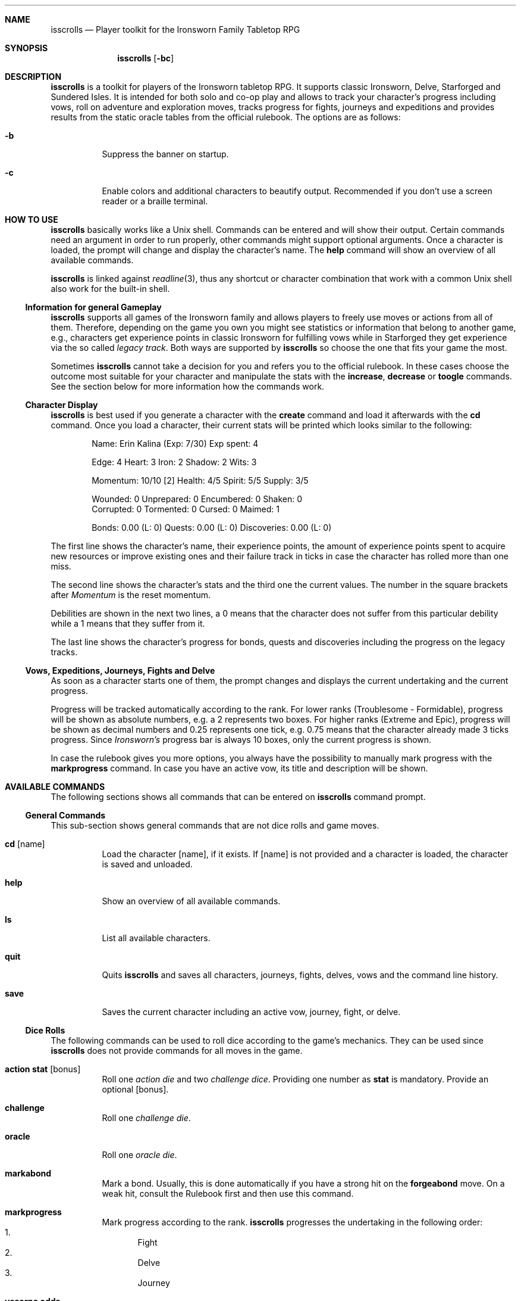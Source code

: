 .\"
.\" Copyright (c) 2021-24 Matthias Schmidt
.\"
.\" Permission to use, copy, modify, and distribute this software for any
.\" purpose with or without fee is hereby granted, provided that the above
.\" copyright notice and this permission notice appear in all copies.
.\"
.\" THE SOFTWARE IS PROVIDED "AS IS" AND THE AUTHOR DISCLAIMS ALL WARRANTIES
.\" WITH REGARD TO THIS SOFTWARE INCLUDING ALL IMPLIED WARRANTIES OF
.\" MERCHANTABILITY AND FITNESS. IN NO EVENT SHALL THE AUTHOR BE LIABLE FOR
.\" ANY SPECIAL, DIRECT, INDIRECT, OR CONSEQUENTIAL DAMAGES OR ANY DAMAGES
.\" WHATSOEVER RESULTING FROM LOSS OF USE, DATA OR PROFITS, WHETHER IN AN
.\" ACTION OF CONTRACT, NEGLIGENCE OR OTHER TORTIOUS ACTION, ARISING OUT OF
.\" OR IN CONNECTION WITH THE USE OR PERFORMANCE OF THIS SOFTWARE.
.\"
.\"
.Dd September 14, 2024
.Dt ISSCROLLS 1
.Sh NAME
.Nm isscrolls
.Nd Player toolkit for the Ironsworn Family Tabletop RPG
.Sh SYNOPSIS
.Nm isscrolls
.Op Fl bc
.Sh DESCRIPTION
.Nm
is a toolkit for players of the Ironsworn tabletop RPG.
It supports classic Ironsworn, Delve, Starforged and Sundered Isles.
It is intended for both solo and co-op play and allows to track your
character's progress including vows, roll on adventure and exploration moves,
tracks progress for fights, journeys and expeditions and provides results
from the static oracle tables from the official rulebook.
The options are as follows:
.Bl -tag -width Ds
.It Fl b
Suppress the banner on startup.
.It Fl c
Enable colors and additional characters to beautify output.
Recommended if you don't use a screen reader or a braille terminal.
.El
.Sh HOW TO USE
.Nm
basically works like a
.Ux
shell.
Commands can be entered and will show their output.
Certain commands need an argument in order to run properly, other commands
might support optional arguments.
Once a character is loaded, the prompt will change and display the
character's name.
The
.Ic help
command will show an overview of all available commands.
.Pp
.Nm
is linked against
.Xr readline 3 ,
thus any shortcut or character combination that work with a common
.Ux
shell also work for the built-in shell.
.Ss Information for general Gameplay
.Nm
supports all games of the Ironsworn family and allows players to freely
use moves or actions from all of them.
Therefore, depending on the game you own you might see statistics or
information that belong to another game, e.g., characters get experience
points in classic Ironsworn for fulfilling vows while in Starforged they
get experience via the so called
.Em legacy track .
Both ways are supported by
.Nm
so choose the one that fits your game the most.
.Pp
Sometimes
.Nm
cannot take a decision for you and refers you to the official rulebook.
In these cases choose the outcome most suitable for your character and
manipulate the stats with the
.Ic increase ,
.Ic decrease
or
.Ic toogle
commands.
See the section below for more information how the commands work.
.Ss Character Display
.Nm
is best used if you generate a character with the
.Ic create
command and load it afterwards with the
.Ic cd
command.
Once you load a character, their current stats will be printed which looks
similar to the following:
.Bd -literal -offset indent
Name: Erin Kalina (Exp: 7/30) Exp spent: 4

Edge: 4 Heart: 3 Iron: 2 Shadow: 2 Wits: 3

Momentum: 10/10 [2] Health: 4/5 Spirit: 5/5 Supply: 3/5

Wounded:        0 Unprepared:   0 Encumbered:   0 Shaken:       0
Corrupted:      0 Tormented:    0 Cursed:       0 Maimed:       1

Bonds: 0.00 (L: 0) Quests: 0.00 (L: 0) Discoveries: 0.00 (L: 0)
.Ed
.Pp
The first line shows the character's name, their experience points, the
amount of experience points spent to acquire new resources or improve
existing ones and their failure track in ticks in case the character has rolled
more than one miss.
.Pp
The second line shows the character's stats and the third one the current
values.
The number in the square brackets after
.Em Momentum
is the reset momentum.
.Pp
Debilities are shown in the next two lines, a 0 means that the character
does not suffer from this particular debility while a 1 means that they
suffer from it.
.Pp
The last line shows the character's progress for bonds, quests and
discoveries including the progress on the legacy tracks.
.Ss Vows, Expeditions, Journeys, Fights and Delve
As soon as a character starts one of them, the prompt changes and
displays the current undertaking and the current progress.
.Pp
Progress will be tracked automatically according to the rank.
For lower ranks (Troublesome - Formidable),
progress will be shown as absolute numbers, e.g. a 2 represents
two boxes.
For higher ranks (Extreme and Epic), progress will be shown as decimal
numbers and 0.25 represents one tick,
e.g. 0.75 means that the character already made 3 ticks progress.
Since
.Em Ironsworn's
progress bar is always 10 boxes, only the current progress is shown.
.Pp
In case the rulebook gives you more options, you always have the possibility
to manually mark progress with the
.Ic markprogress
command.
In case you have an active vow, its title and description will be shown.
.Sh AVAILABLE COMMANDS
The following sections shows all commands that can be entered on
.Nm
command prompt.
.Ss General Commands
This sub-section shows general commands that are not dice rolls and game moves.
.Bl -tag
.It Ic cd Op name
Load the character
.Op name ,
if it exists.
If
.Op name
is not provided and a character is loaded, the character is saved and unloaded.
.It Ic help
Show an overview of all available commands.
.It Ic ls
List all available characters.
.It Ic quit
Quits
.Nm
and saves all characters, journeys, fights, delves, vows  and the command line
history.
.It Ic save
Saves the current character including an active vow, journey, fight, or delve.
.El
.Ss Dice Rolls
The following commands can be used to roll dice according to the game's
mechanics.
They can be used since
.Nm
does not provide commands for all moves in the game.
.Bl -tag
.It Ic action Cm stat Op bonus
Roll one
.Em action die
and two
.Em challenge dice .
Providing one number as
.Cm stat
is mandatory.
Provide an optional
.Op bonus .
.It Ic challenge
Roll one
.Em challenge die .
.It Ic oracle
Roll one
.Em oracle die .
.It Ic markabond
Mark a bond.
Usually, this is done automatically if you have a strong hit on the
.Ic forgeabond
move.
On a weak hit, consult the Rulebook first and then use this command.
.It Ic markprogress
Mark progress according to the rank.
.Nm
progresses the undertaking in the following order:
.Bl -enum -compact
.It
Fight
.It
Delve
.It
Journey
.El
.It Ic yesorno Cm odds
Roll two
.Em challenge dice
to get an answer to a yes/no question from the oracle.
.Cm odds
has to be a number (1-5) of the following list:
.Bl -enum -compact
.It
Almost certain
.It
Likely
.It
50/50
.It
Unlikely
.It
Small chance
.El
.It Ic burnmomentum
Burn your character's momentum and set it to the reset momentum.
.El
.Ss Character Commands
The following commands can be used to modify your character.
.Nm
supports multiple characters, however, only one can be loaded at a time.
Most commands do nothing or present a warning if no character is loaded.
.Bl -tag
.It Ic create Op name
Create a new character.
If the optional argument
.Op name
is provided, it will be used as the character's name.
Otherwise, the name will be asked interactively.
.It Ic decrease Cm stat
Decrease the character's value
.Cm stat .
You can also decrease the progress of a fight or a journey.
Hereby, the progress is automatically decreased according on the rank.
You can also decrease the progress of or the quest,
discovery and failure track.
.Pp
To give the player a bit more flexibility, this allows to decrease values even
if this is forbidden by the official rulebooks.
.Pp
The following values can be decreased:
.Bl -bullet -compact
.It
Edge
.It
Heart
.It
Iron
.It
Shadow
.It
Wits
.It
Momentum
.It
Health
.It
Spirit
.It
Supply
.It
Exp
.It
Expspent (the experience you spent to acquire new resources or improve
existing ones).
.It
Weapon (hereby
.Em 1
means a simple weapon doing 1 harm and
.Em 2
means a deadly weapon doing 2 harm).
.It
failure (progress on the failure track)
.It
quests (progress on the quests (vows) track)
.It
discoveries (progress on the discoveries track)
.El
.It Ic delete
Delete the current character without warning!
.It Ic increase Cm stat
Opposite of the
.Ic decrease
command described above.
.It Ic print
Print the current character's stats.
.It Ic toggle Cm stat
Toggle a character's stat named
.Cm stat .
If it's set to 0, it will be set to 1 or vice versa.
The following values can be modified.
.Bl -bullet -compact
.It
Wounded
.It
Unprepared
.It
Shaken
.It
Encumbered
.It
Maimed.
Note that this is a permanent bane and cannot be changed once it has been set.
.It
Cursed.
Note that this is a permanent bane and cannot be changed once it has been set.
.It
Corrupted
.It
Tormented
.El
.El
.Ss Vow Management
The following commands let you manage vows.
Additional vow related commands can be seen below in the
Quest Move section.
.Bl -tag
.It Ic vowactivate Cm id
Activate the vow
.Cm id ,
with
.Cm id
being a number between 1 and 255.
Every vow has a unique number that can be seen with the
vowshow command.
Activating a vow means that the prompt shows the title and certain moves
will influence it.
.It Ic vowdeactivate
Opposite command which deactivates the current vow.
Certain vow related commands will not work.
.It Ic vowshow
Shows the character's vows including the following details:
.Bl -bullet -compact
.It
ID that can be used with vowactivate and vowdeactivate
.It
Title of every vow
.It
Current progress
.It
The rank
.It
Fulfillment status.
0 means unfulfilled, 1 means fulfilled.
.El
.El
.Ss Adventure and Exploration Moves
Adventure Moves are used as your character travels the Ironlands, investigates
situations and deals with threats.
Exploration moves are the same concept, however, the new name was introduced
with Ironsworn Starforged.
.Bl -tag
.It Ic facedanger Cm stat Op bonus
Roll a
.Em Face Danger
move using the character's stat named
.Cm stat .
This move can done using the following stats: edge, heart, iron, shadow, and
wits.
An additional
.Op bonus
can be provided.
.It Ic secureanadvantage Cm stat Op bonus
Roll a
.Em Secure an Advantage
move using the character's stat named
.Cm stat .
This move can done using the following stats: edge, heart, iron, shadow, and
wits.
An additional
.Op bonus
can be provided.
.It Ic gatherinformation Op bonus
Roll a
.Em Gather Information
move.
Provide an optional
.Op bonus .
.It Ic heal Cm who Op bonus
Roll a
.Em Heal
move.
If the character wants to heal themselves, the argument
.Cm me
has to be provided.
.Nm
automatically selects the character's Iron or Wits, whichever is lower.
If the character wants to heal someone else, the argument
.Cm others
has to be provided.
An additional
.Op bonus
can be provided.
.It Ic hearten
Roll a
.Em Hearten
move.
.It Ic resupply Op bonus
Roll a
.Em Resupply
move.
An additional
.Op bonus
can be provided.
.It Ic makecamp Op bonus
Roll a
.Em Make Camp
move.
.It Ic exploreawaypoint
Roll an
.Em Explore a Waypoint
move
Note that a strong hit with a match provides you with a different result..
.It Ic setacourse Op bonus
Roll an
.Em Set a course
move.
Provide an optional
.Op bonus .
.It Ic undertakeanexpedition Cm stat Op bonus
Roll an
.Em Undertake an Expedition
move using the character's stat named
.Cm stat .
This move can done using the following stats: edge, shadow, and wits.
Provide an optional
.Op bonus .
.Pp
In case this is the first move of a new expedition,
.Nm
will ask for a rank and save it for the character.
.It Ic undertakeajourney Op bonus
Roll an
.Em Undertake a Journey
move.
Provide an optional
.Op bonus .
.Pp
In case this is the first move of a new journey,
.Nm
will ask for a rank and save it for the character.
.It Ic finishanexpedition Op bonus
Roll a
.Em Finish an Expedition
move.
In case of a
.Em miss
, the character can choose to abort the expedition or continue with it.
An additional
.Op bonus
can be provided.
.It Ic reachyourdestination Op bonus
Roll a
.Em Reach Your Destination
move.
In case of a
.Em miss
, the character can choose to abort the journey or continue with it.
An additional
.Op bonus
can be provided.
.El
.Ss Relationship Moves
The following moves are made as the character interacts with others in the wild,
fight duels, form bonds, supports their allies, and determines the ultimate
fate.
.Bl -tag
.It Ic compel Cm stat Op bonus
Roll a
.Em Compel
move using the character's stat named
.Cm stat .
This move can done using the following stats: heart, iron, and shadow.
An additional
.Op bonus
can be provided.
.It Ic sojourn Op bonus
Roll a
.Em Sojourn
move.
Provide an optional
.Op bonus .
.It Ic drawthecircle Op bonus
Roll a
.Em Draw The Circle
move.
Provide an optional
.Op bonus .
.It Ic makeaconnection Op bonus
Roll a
.Em Make a Connection
move.
An additional
.Op bonus
can be provided.
Note that
.Nm
does not ask your for a rank and does not track connections, this is up to
the player.
.It Ic forgeabond Op bonus
Roll a
.Em Forge a Bond
move.
An additional
.Op bonus
can be provided.
.It Ic testyourbond Op bonus
Roll a
.Em Test Your Bond
move.
An additional
.Op bonus
can be provided.
.It Ic testyourrelationship Op bonus
Roll a
.Em Test Your Relationship
move.
An additional
.Op bonus
can be provided.
.It Ic writeyourepilogue
Roll a
.Em Write your epilogue
move.
.El
.Ss Combat Moves
When there are no other options, when the sword flips free of its sheath, when
the arrow is nocked, when the shield is brought to bear, these moves can
be made.
.Bl -tag
.It Ic enterthefray Cm stat Op bonus
Roll an
.Em Enter the Fray
move using the character's stat named
.Cm stat .
This move can done using the following stats: heart, wits, and shadow.
.Pp
In case this is the first move in a fight,
.Nm
will ask for a rank and save it for the fight.
Progress per harm will be tracked automatically according to the rank.
For lower ranks (Troublesome - Formidable), progress will be shown as absolute
numbers, e.g. 2/10.
For higher ranks (Extreme and Epic) progress will be shown as decimal
numbers and 0.25 represents one tick,
e.g. 0.75/10 means that the character already made 3 ticks progress.
An additional
.Op bonus
can be provided.
.It Ic gainground Cm stat Op bonus
Roll an
.Em Gain Ground
move using the character's stat named
.Cm stat .
This move can done using all stats.
An additional
.Op bonus
can be provided.
.It Ic reactunderfire Cm stat Op bonus
Roll an
.Em React under Fire
move using the character's stat named
.Cm stat .
This move can done using all stats.
An additional
.Op bonus
can be provided.
.It Ic endthefight Op bonus
Roll an
.Em End the Fight
move.
An additional
.Op bonus
can be provided.
.Nm
checks automatically that your last move was a strong hit.
.It Ic strike Cm stat Op bonus
Roll a
.Em Strike
move using the character's stat named
.Cm stat .
This move can done using the following stats: iron, and edge.
An additional
.Op bonus
can be provided.
.It Ic clash Cm stat Op bonus
Roll a
.Em Clash
move using the character's stat named
.Cm stat .
This move can done using the following stats: iron, and edge.
An additional
.Op bonus
can be provided.
.It Ic battle Cm stat Op bonus
Roll a
.Em Battle
move using the character's stat named
.Cm stat .
This move can done using the following stats: edge, heart, iron, shadow, and
wits.
An additional
.Op bonus
can be provided.
.El
.Ss Quest Moves
The commands represent important moves characters make during their quest.
.Bl -tag
.It Ic fulfillyourvow
Roll a
.Em Fulfill your Vow
move.
The active vow will be set as fulfilled so that the player cannot activate
it again.
Your character receives experience points equal to the rank of the vow.
.It Ic forsakeyourvow
Roll a
.Em Forskace your Vow
move.
The active vow will be forsaken and removed from the list of vows.
Your character will endure stress equal to the rank of the quest.
.It Ic reachamilestone
Roll a
.Em Reach a Milestone vow
move.
The progress of the active vow is advanced equal to the rank.
.It Ic swearanironvow Op bonus
Roll a
.Em Swear an Iron Vow
move.
You will be asked for a title - which is like a short description of the vow -
and a longer description.
The prompt changes and shows the title of the active vow and the current
progress.
Provide an optional
.Op bonus .
.El
.Ss Suffer Moves
These moves are made as a result of a perilous event or bad outcome on other
moves.
They represent what happens to the character, and how they hold up against
the trauma.
.Bl -tag
.It Ic endureharm Op value
Roll an
.Em Endure Harm
move.
In case the character is in a fight, the amount of harm to suffer is
automatically derived from the foe's rank.
If the character is not in a fight, the amount of harm to suffer can be
provided with the optional argument
.Op value .
Since there are multiple options on what can happen on a
.Dq miss ,
the decision is up to the player and not implemented in
.Nm .
.It Ic facedeath Op bonus
Roll a
.Em Face Death
move.
In case the character dies, it is marked as such and
.Dq Deceased
is printed in the character's statistics.
An additional
.Op bonus
can be provided.
.It Ic facedesolation Op bonus
Roll a
.Em Face Desolation
move.
An additional
.Op bonus
can be provided.
.It Ic endurestress Cm value
Roll an
.Em Endure Stress
move.
Provide a
.Cm value
that will be removed from your spirit.
Since there are multiple reasons why the character can suffer stress, the
amount of
.Em Spirit
to suffer has to be provided and is not implemented within
.Nm .
.It Ic sacrificeresources Cm value
Roll an
.Em Sacrifice Resources
move.
Provide a
.Cm value
that will be removed from your supply.
.El
.Ss Delve Moves
These moves are part of the
.Em Ironsworn Delve
supplement.
They will help you delve into sites and hopefully locate your objective.
.Bl -tag
.It Ic learnfromyourfailures
Roll a
.Em Learn from your Failures
move.
This is a progress move where the result is compared against the failure
track.
It can only be used if the character has more than 6 boxes marked in the
failure track.
The latter is automatically tracked by
.Nm
and reset after this move.
Although this is a character move, it is part of the
.Em Delve
supplement.
.It Ic discoverasite
Roll a
.Em Discover a Site
move.
This is the first move towards a delve into a site.
.Nm
will ask for the site's rank.
.It Ic delvethedepths Cm stat Op bonus
Roll a
.Em Delve the Depths
move using the character's stat named
.Cm stat .
This move can done using edge, shadow, and wits.
An additional
.Op bonus
can be provided.
.It Ic checkyourgear Op bonus
Roll a
.Em Check your Gear
move.
An additional
.Op bonus
can be provided.
.It Ic locateyourobjective
Roll a
.Em Locate your Objective
move.
.It Ic escapethedepths Cm stats Op bonus
Roll an
.Em Escape the Depths
This move can done using edge, heart, iron, shadow, and wits.
An additional
.Op bonus
can be provided.
.El
.Ss Oracle Moves
The following commands provide results from the various oracle tables in both
the
.Em Ironsworn
and
.Em Ironsworn Delve
Rulebook.
.Bl -tag
.It Ic generatenpc
Generate a random NPC with a role, a goal and their disposition.
.It Ic actionoracle
Show a random action.
.It Ic combataction
Show a random combat action.
.It Ic coastalwaterlocation
Show a random coastal waters location.
.It Ic elfname
Show a random elf name.
.It Ic findanopportunity
Show a random opportunity.
.It Ic giantname
Show a random giant name.
.It Ic ironlandername
Show a random Ironlander name.
.It Ic location
Show a random location.
.It Ic locationdescription
Show a random description for a location.
.It Ic mysticbackslash
Show a random mystic backslash.
.It Ic paytheprice
Show a random
.Dq Pay the price
result.
.It Ic plottwist
Show a random plot twist.
.It Ic rank
Show a random rank.
.It Ic region
Show a random Ironlands region.
.It Ic revealadanger
Show a random danger region.
.It Ic settlementtrouble
Show a random settlement trouble.
.It Ic theme
Show a random theme.
.It Ic varou
Show a random Varou name.
.El
.Sh ENVIRONMENT
.Nm
makes use of the following environment variables.
.Bl -tag -width XDG_CONFIG_HOME
.It Ev HOME
If the
.Ev XDG_CONFIG_HOME
variable is not set,
.Nm
stores its history and other data in the
.Pa .config/isscrolls
subdirectory in the user's home directory.
.It Ev XDG_CONFIG_HOME
In case this variable is set,
.Nm
stores its history and other data in the
.Pa isscrolls
subdirectory below the path set by this environment variable.
.El
.Sh FILES
.Bl -tag -width Ds -compact
.It Pa /usr/local/share/isscrolls
Contains shared files such as the JSON files for the oracle tables.
.El
.Sh EXIT STATUS
.Nm
normally exists with 0 or with 1 if an error occurred.
.Sh SEE ALSO
.Xr readline 3
.Sh STANDARDS
.Rs
.%A Shawn Tomkin
.%B Ironsworn. A tabletop RPG of perilous Quests
.%D 2018
.%U https://www.ironswornrpg.com/
.Re
.Pp
.Rs
.%A Shawn Tomkin
.%B Ironsworn Delve. Perilous Expeditions for the Ironsworn RPG
.%D 2020
.%U https://www.ironswornrpg.com/
.Re
.Pp
.Rs
.%A Shawn Tomkin
.%B Ironsworn Starforged
.%D 2022
.%U https://www.ironswornrpg.com/
.Re
.Sh AUTHORS
.Nm
was written by
.An Matthias Schmidt Aq Mt xhr@giessen.ccc.de .
